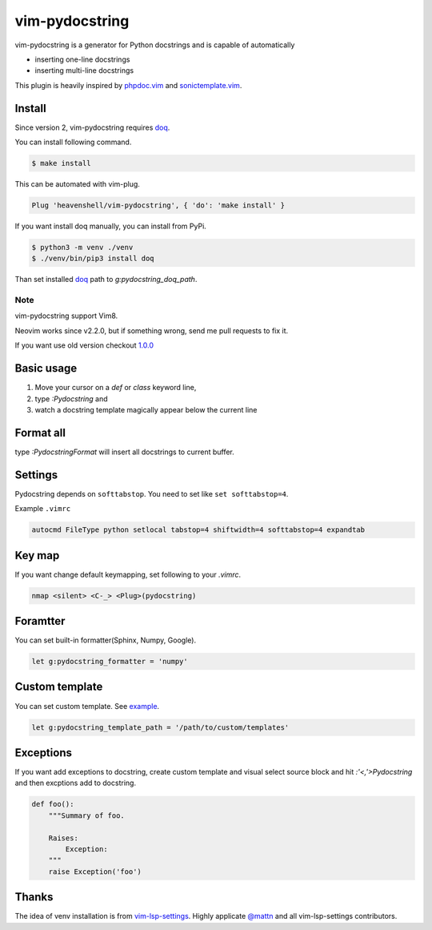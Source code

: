 vim-pydocstring
===============

.. image:: https://travis-ci.org/heavenshell/vim-pydocstring.svg?branch=master
  :target: https://travis-ci.org/heavenshell/vim-pydocstring

.. image:: ./assets/vim-pydocstring.gif

vim-pydocstring is a generator for Python docstrings and is capable of automatically

* inserting one-line docstrings
* inserting multi-line docstrings

This plugin is heavily inspired by `phpdoc.vim <http://www.vim.org/scripts/script.php?script_id=1355>`_ and `sonictemplate.vim <https://github.com/mattn/sonictemplate-vim>`_.

Install
-------

Since version 2, vim-pydocstring requires `doq <https://pypi.org/project/doq/>`_.

You can install following command.

.. code::

  $ make install


This can be automated with vim-plug.

.. code::

  Plug 'heavenshell/vim-pydocstring', { 'do': 'make install' }


If you want install doq manually, you can install from PyPi.

.. code::

  $ python3 -m venv ./venv
  $ ./venv/bin/pip3 install doq

Than set installed `doq <https://pypi.org/project/doq/>`_ path to `g:pydocstring_doq_path`.

Note
~~~~

vim-pydocstring support Vim8.

Neovim works since v2.2.0, but if something wrong, send me pull requests to fix it.

If you want use old version checkout `1.0.0 <https://github.com/heavenshell/vim-pydocstring/releases/tag/1.0.0>`_

Basic usage
-----------

1. Move your cursor on a `def` or `class` keyword line,
2. type `:Pydocstring` and
3. watch a docstring template magically appear below the current line

Format all
----------

type `:PydocstringFormat` will insert all docstrings to current buffer.

Settings
--------
Pydocstring depends on ``softtabstop``.
You need to set like ``set softtabstop=4``.

Example ``.vimrc``

.. code::

  autocmd FileType python setlocal tabstop=4 shiftwidth=4 softtabstop=4 expandtab

Key map
-------

If you want change default keymapping, set following to your `.vimrc`.

.. code::

  nmap <silent> <C-_> <Plug>(pydocstring)

Foramtter
---------

You can set built-in formatter(Sphinx, Numpy, Google).

.. code::

  let g:pydocstring_formatter = 'numpy'


Custom template
---------------

You can set custom template. See `example <https://github.com/heavenshell/py-doq/tree/master/examples>`_.

.. code::

  let g:pydocstring_template_path = '/path/to/custom/templates'

Exceptions
----------

If you want add exceptions to docstring, create custom template
and visual select source block and hit `:'<,'>Pydocstring` and then 
excptions add to docstring.

.. code::

  def foo():
      """Summary of foo.

      Raises:
          Exception:
      """
      raise Exception('foo')

Thanks
------

The idea of venv installation is from `vim-lsp-settings <https://github.com/mattn/vim-lsp-settings>`_.
Highly applicate `@mattn <https://github.com/mattn/>`_ and all vim-lsp-settings contributors.
